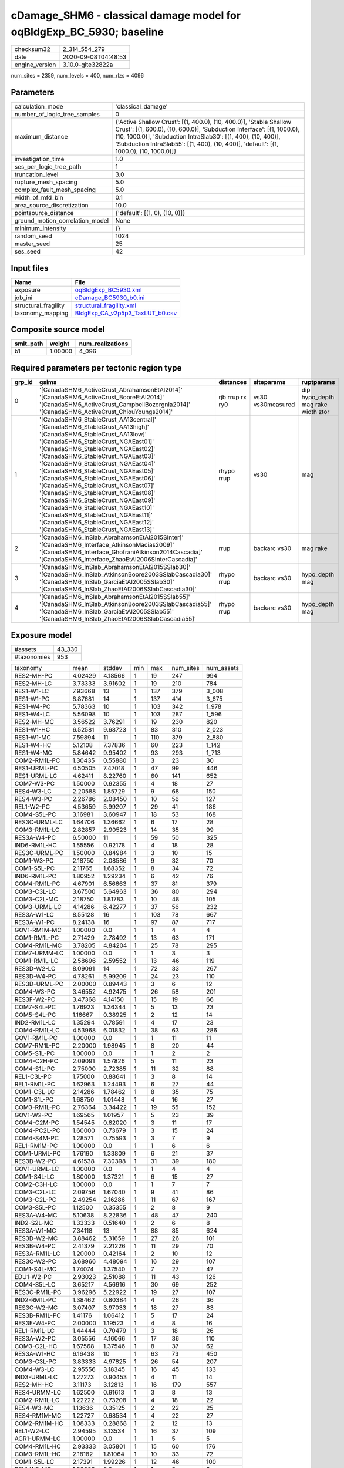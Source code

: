 cDamage_SHM6 - classical damage model for oqBldgExp_BC_5930; baseline
=====================================================================

============== ===================
checksum32     2_314_554_279      
date           2020-09-08T04:48:53
engine_version 3.10.0-gite32822a  
============== ===================

num_sites = 2359, num_levels = 400, num_rlzs = 4096

Parameters
----------
=============================== =====================================================================================================================================================================================================================================================================================================
calculation_mode                'classical_damage'                                                                                                                                                                                                                                                                                   
number_of_logic_tree_samples    0                                                                                                                                                                                                                                                                                                    
maximum_distance                {'Active Shallow Crust': [(1, 400.0), (10, 400.0)], 'Stable Shallow Crust': [(1, 600.0), (10, 600.0)], 'Subduction Interface': [(1, 1000.0), (10, 1000.0)], 'Subduction IntraSlab30': [(1, 400), (10, 400)], 'Subduction IntraSlab55': [(1, 400), (10, 400)], 'default': [(1, 1000.0), (10, 1000.0)]}
investigation_time              1.0                                                                                                                                                                                                                                                                                                  
ses_per_logic_tree_path         1                                                                                                                                                                                                                                                                                                    
truncation_level                3.0                                                                                                                                                                                                                                                                                                  
rupture_mesh_spacing            5.0                                                                                                                                                                                                                                                                                                  
complex_fault_mesh_spacing      5.0                                                                                                                                                                                                                                                                                                  
width_of_mfd_bin                0.1                                                                                                                                                                                                                                                                                                  
area_source_discretization      10.0                                                                                                                                                                                                                                                                                                 
pointsource_distance            {'default': [(1, 0), (10, 0)]}                                                                                                                                                                                                                                                                       
ground_motion_correlation_model None                                                                                                                                                                                                                                                                                                 
minimum_intensity               {}                                                                                                                                                                                                                                                                                                   
random_seed                     1024                                                                                                                                                                                                                                                                                                 
master_seed                     25                                                                                                                                                                                                                                                                                                   
ses_seed                        42                                                                                                                                                                                                                                                                                                   
=============================== =====================================================================================================================================================================================================================================================================================================

Input files
-----------
==================== ====================================================================
Name                 File                                                                
==================== ====================================================================
exposure             `oqBldgExp_BC5930.xml <oqBldgExp_BC5930.xml>`_                      
job_ini              `cDamage_BC5930_b0.ini <cDamage_BC5930_b0.ini>`_                    
structural_fragility `structural_fragility.xml <structural_fragility.xml>`_              
taxonomy_mapping     `BldgExp_CA_v2p5p3_TaxLUT_b0.csv <BldgExp_CA_v2p5p3_TaxLUT_b0.csv>`_
==================== ====================================================================

Composite source model
----------------------
========= ======= ================
smlt_path weight  num_realizations
========= ======= ================
b1        1.00000 4_096           
========= ======= ================

Required parameters per tectonic region type
--------------------------------------------
====== ============================================================================================================================================================================================================================================================================================================================================================================================================================================================================================================================================================================================================== =============== ================= ==================================
grp_id gsims                                                                                                                                                                                                                                                                                                                                                                                                                                                                                                                                                                                                          distances       siteparams        ruptparams                        
====== ============================================================================================================================================================================================================================================================================================================================================================================================================================================================================================================================================================================================================== =============== ================= ==================================
0      '[CanadaSHM6_ActiveCrust_AbrahamsonEtAl2014]' '[CanadaSHM6_ActiveCrust_BooreEtAl2014]' '[CanadaSHM6_ActiveCrust_CampbellBozorgnia2014]' '[CanadaSHM6_ActiveCrust_ChiouYoungs2014]'                                                                                                                                                                                                                                                                                                                                                                                                                             rjb rrup rx ry0 vs30 vs30measured dip hypo_depth mag rake width ztor
1      '[CanadaSHM6_StableCrust_AA13central]' '[CanadaSHM6_StableCrust_AA13high]' '[CanadaSHM6_StableCrust_AA13low]' '[CanadaSHM6_StableCrust_NGAEast01]' '[CanadaSHM6_StableCrust_NGAEast02]' '[CanadaSHM6_StableCrust_NGAEast03]' '[CanadaSHM6_StableCrust_NGAEast04]' '[CanadaSHM6_StableCrust_NGAEast05]' '[CanadaSHM6_StableCrust_NGAEast06]' '[CanadaSHM6_StableCrust_NGAEast07]' '[CanadaSHM6_StableCrust_NGAEast08]' '[CanadaSHM6_StableCrust_NGAEast09]' '[CanadaSHM6_StableCrust_NGAEast10]' '[CanadaSHM6_StableCrust_NGAEast11]' '[CanadaSHM6_StableCrust_NGAEast12]' '[CanadaSHM6_StableCrust_NGAEast13]' rhypo rrup      vs30              mag                               
2      '[CanadaSHM6_InSlab_AbrahamsonEtAl2015SInter]' '[CanadaSHM6_Interface_AtkinsonMacias2009]' '[CanadaSHM6_Interface_GhofraniAtkinson2014Cascadia]' '[CanadaSHM6_Interface_ZhaoEtAl2006SInterCascadia]'                                                                                                                                                                                                                                                                                                                                                                                                           rrup            backarc vs30      mag rake                          
3      '[CanadaSHM6_InSlab_AbrahamsonEtAl2015SSlab30]' '[CanadaSHM6_InSlab_AtkinsonBoore2003SSlabCascadia30]' '[CanadaSHM6_InSlab_GarciaEtAl2005SSlab30]' '[CanadaSHM6_InSlab_ZhaoEtAl2006SSlabCascadia30]'                                                                                                                                                                                                                                                                                                                                                                                                           rhypo rrup      backarc vs30      hypo_depth mag                    
4      '[CanadaSHM6_InSlab_AbrahamsonEtAl2015SSlab55]' '[CanadaSHM6_InSlab_AtkinsonBoore2003SSlabCascadia55]' '[CanadaSHM6_InSlab_GarciaEtAl2005SSlab55]' '[CanadaSHM6_InSlab_ZhaoEtAl2006SSlabCascadia55]'                                                                                                                                                                                                                                                                                                                                                                                                           rhypo rrup      backarc vs30      hypo_depth mag                    
====== ============================================================================================================================================================================================================================================================================================================================================================================================================================================================================================================================================================================================================== =============== ================= ==================================

Exposure model
--------------
=========== ======
#assets     43_330
#taxonomies 953   
=========== ======

============= ======= ======= === ===== ========= ==========
taxonomy      mean    stddev  min max   num_sites num_assets
RES2-MH-PC    4.02429 4.18566 1   19    247       994       
RES2-MH-LC    3.73333 3.91602 1   19    210       784       
RES1-W1-LC    7.93668 13      1   137   379       3_008     
RES1-W1-PC    8.87681 14      1   137   414       3_675     
RES1-W4-PC    5.78363 10      1   103   342       1_978     
RES1-W4-LC    5.56098 10      1   103   287       1_596     
RES2-MH-MC    3.56522 3.76291 1   19    230       820       
RES1-W1-HC    6.52581 9.68723 1   83    310       2_023     
RES1-W1-MC    7.59894 11      1   110   379       2_880     
RES1-W4-HC    5.12108 7.37836 1   60    223       1_142     
RES1-W4-MC    5.84642 9.95402 1   93    293       1_713     
COM2-RM1L-PC  1.30435 0.55880 1   3     23        30        
RES1-URML-PC  4.50505 7.47018 1   47    99        446       
RES1-URML-LC  4.62411 8.22760 1   60    141       652       
COM7-W3-PC    1.50000 0.92355 1   4     18        27        
RES4-W3-LC    2.20588 1.85729 1   9     68        150       
RES4-W3-PC    2.26786 2.08450 1   10    56        127       
REL1-W2-PC    4.53659 5.99207 1   29    41        186       
COM4-S5L-PC   3.16981 3.60947 1   18    53        168       
RES3C-URML-LC 1.64706 1.36662 1   6     17        28        
COM3-RM1L-LC  2.82857 2.90523 1   14    35        99        
RES3A-W4-PC   6.50000 11      1   59    50        325       
IND6-RM1L-HC  1.55556 0.92178 1   4     18        28        
RES3C-URML-PC 1.50000 0.84984 1   3     10        15        
COM1-W3-PC    2.18750 2.08586 1   9     32        70        
COM1-S5L-PC   2.11765 1.68352 1   8     34        72        
IND6-RM1L-PC  1.80952 1.29234 1   6     42        76        
COM4-RM1L-PC  4.67901 6.56663 1   37    81        379       
COM3-C3L-LC   3.67500 5.64963 1   36    80        294       
COM3-C2L-MC   2.18750 1.81783 1   10    48        105       
COM3-URML-LC  4.14286 6.42277 1   37    56        232       
RES3A-W1-LC   8.55128 16      1   103   78        667       
RES3A-W1-PC   8.24138 16      1   97    87        717       
GOV1-RM1M-MC  1.00000 0.0     1   1     4         4         
COM1-RM1L-PC  2.71429 2.78492 1   13    63        171       
COM4-RM1L-MC  3.78205 4.84204 1   25    78        295       
COM7-URMM-LC  1.00000 0.0     1   1     3         3         
COM1-RM1L-LC  2.58696 2.59552 1   13    46        119       
RES3D-W2-LC   8.09091 14      1   72    33        267       
RES3D-W4-PC   4.78261 5.99209 1   24    23        110       
RES3D-URML-PC 2.00000 0.89443 1   3     6         12        
COM4-W3-PC    3.46552 4.92475 1   26    58        201       
RES3F-W2-PC   3.47368 4.14150 1   15    19        66        
COM7-S4L-PC   1.76923 1.36344 1   5     13        23        
COM5-S4L-PC   1.16667 0.38925 1   2     12        14        
IND2-RM1L-LC  1.35294 0.78591 1   4     17        23        
COM4-RM1L-LC  4.53968 6.01832 1   38    63        286       
GOV1-RM1L-PC  1.00000 0.0     1   1     11        11        
COM7-RM1L-PC  2.20000 1.98945 1   8     20        44        
COM5-S1L-PC   1.00000 0.0     1   1     2         2         
COM4-C2H-PC   2.09091 1.57826 1   5     11        23        
COM4-S1L-PC   2.75000 2.72385 1   11    32        88        
REL1-C3L-PC   1.75000 0.88641 1   3     8         14        
REL1-RM1L-PC  1.62963 1.24493 1   6     27        44        
COM1-C3L-LC   2.14286 1.78462 1   8     35        75        
COM1-S1L-PC   1.68750 1.01448 1   4     16        27        
COM3-RM1L-PC  2.76364 3.34422 1   19    55        152       
GOV1-W2-PC    1.69565 1.01957 1   5     23        39        
COM4-C2M-PC   1.54545 0.82020 1   3     11        17        
COM4-PC2L-PC  1.60000 0.73679 1   3     15        24        
COM4-S4M-PC   1.28571 0.75593 1   3     7         9         
REL1-RM1M-PC  1.00000 0.0     1   1     6         6         
COM1-URML-PC  1.76190 1.33809 1   6     21        37        
RES3D-W2-PC   4.61538 7.30398 1   31    39        180       
GOV1-URML-LC  1.00000 0.0     1   1     4         4         
COM1-S4L-LC   1.80000 1.37321 1   6     15        27        
COM2-C3H-LC   1.00000 0.0     1   1     7         7         
COM3-C2L-LC   2.09756 1.67040 1   9     41        86        
COM3-C2L-PC   2.49254 2.16286 1   11    67        167       
COM3-S5L-PC   1.12500 0.35355 1   2     8         9         
RES3A-W4-MC   5.10638 8.22836 1   48    47        240       
IND2-S2L-MC   1.33333 0.51640 1   2     6         8         
RES3A-W1-MC   7.34118 13      1   88    85        624       
RES3D-W2-MC   3.88462 5.31659 1   27    26        101       
RES3B-W4-PC   2.41379 2.21226 1   11    29        70        
RES3A-RM1L-LC 1.20000 0.42164 1   2     10        12        
RES3C-W2-PC   3.68966 4.48094 1   16    29        107       
COM1-S4L-MC   1.74074 1.37540 1   7     27        47        
EDU1-W2-PC    2.93023 2.51088 1   11    43        126       
COM4-S5L-LC   3.65217 4.56916 1   30    69        252       
RES3C-RM1L-PC 3.96296 5.22922 1   19    27        107       
IND2-RM1L-PC  1.38462 0.80384 1   4     26        36        
RES3C-W2-MC   3.07407 3.97033 1   18    27        83        
RES3B-RM1L-PC 1.41176 1.06412 1   5     17        24        
RES3E-W4-PC   2.00000 1.19523 1   4     8         16        
REL1-RM1L-LC  1.44444 0.70479 1   3     18        26        
RES3A-W2-PC   3.05556 4.16066 1   17    36        110       
COM3-C2L-HC   1.67568 1.37546 1   8     37        62        
RES3A-W1-HC   6.16438 10      1   63    73        450       
COM3-C3L-PC   3.83333 4.97825 1   26    54        207       
COM4-W3-LC    2.95556 3.18345 1   16    45        133       
IND3-URML-LC  1.27273 0.90453 1   4     11        14        
RES2-MH-HC    3.11173 3.12813 1   16    179       557       
RES4-URMM-LC  1.62500 0.91613 1   3     8         13        
COM2-RM1L-LC  1.22222 0.73208 1   4     18        22        
RES4-W3-MC    1.13636 0.35125 1   2     22        25        
RES4-RM1M-MC  1.22727 0.68534 1   4     22        27        
COM2-RM1M-HC  1.08333 0.28868 1   2     12        13        
REL1-W2-LC    2.94595 3.13534 1   16    37        109       
AGR1-URMM-LC  1.00000 0.0     1   1     5         5         
COM4-RM1L-HC  2.93333 3.05801 1   15    60        176       
COM3-RM1L-HC  2.18182 1.81064 1   10    33        72        
COM1-S5L-LC   2.17391 1.99226 1   12    46        100       
REL1-W2-MC    1.00000 0.0     1   1     3         3         
COM1-RM1L-HC  2.19444 1.84885 1   10    36        79        
COM2-RM1M-PC  1.80952 1.20909 1   5     21        38        
AGR1-C2L-PC   1.00000 NaN     1   1     1         1         
COM4-W3-HC    2.58333 2.79157 1   14    36        93        
COM2-RM1L-HC  1.16667 0.38925 1   2     12        14        
GOV1-C3L-LC   1.16667 0.38925 1   2     12        14        
COM7-W3-HC    1.42857 1.13389 1   4     7         10        
REL1-RM1L-HC  1.15385 0.37553 1   2     13        15        
COM1-URML-LC  2.43750 2.06253 1   9     32        78        
COM3-URML-PC  4.05128 4.78456 1   22    39        158       
RES3B-RM1L-MC 1.30000 0.94868 1   4     10        13        
RES3A-W4-HC   4.37143 6.36205 1   34    35        153       
COM2-RM1M-MC  1.30435 0.87567 1   5     23        30        
AGR1-W3-MC    1.31579 0.67104 1   3     19        25        
AGR1-W3-LC    1.82609 1.07247 1   4     23        42        
COM4-W3-MC    3.32558 4.00429 1   21    43        143       
RES3C-W4-MC   3.18182 3.37549 1   11    22        70        
RES3B-W2-LC   3.88235 3.83866 1   14    17        66        
RES3B-RM1L-HC 1.11111 0.33333 1   2     9         10        
COM7-C2H-MC   1.00000 0.0     1   1     4         4         
RES3A-RM1L-MC 1.00000 0.0     1   1     8         8         
COM3-RM1L-MC  2.60000 2.95727 1   16    45        117       
RES3A-URML-PC 2.10345 2.09327 1   9     29        61        
GOV1-RM1M-HC  1.00000 0.0     1   1     2         2         
RES3F-C1H-MC  1.00000 0.0     1   1     2         2         
COM1-W3-MC    2.19231 2.00038 1   9     26        57        
COM7-S1L-PC   1.00000 0.0     1   1     2         2         
RES3D-RM1L-PC 3.23529 3.80015 1   14    17        55        
COM7-C2L-LC   1.00000 0.0     1   1     4         4         
IND2-PC1-PC   1.46154 0.96742 1   4     13        19        
IND2-RM1L-MC  1.36364 0.67420 1   3     11        15        
IND2-S1L-MC   1.25000 0.50000 1   2     4         5         
COM2-RM1L-MC  1.68750 1.07819 1   5     16        27        
COM1-C2L-MC   2.20000 1.37321 1   5     15        33        
IND1-W3-MC    1.33333 0.63702 1   3     24        32        
IND1-S2L-LC   1.00000 0.0     1   1     8         8         
COM2-S3-MC    1.44444 0.72648 1   3     9         13        
IND1-C2L-PC   1.51852 0.70002 1   3     27        41        
IND1-S2L-MC   1.25000 0.45227 1   2     12        15        
IND1-W3-PC    1.64103 0.98641 1   5     39        64        
AGR1-W3-PC    1.63636 0.90214 1   4     22        36        
AGR1-W3-HC    1.27273 0.64667 1   3     11        14        
IND2-RM1L-HC  1.18182 0.40452 1   2     11        13        
IND2-S1L-HC   1.20000 0.44721 1   2     5         6         
RES3A-URML-LC 2.67742 2.76149 1   14    31        83        
RES3A-W2-HC   2.05000 1.43178 1   5     20        41        
RES3C-W4-LC   2.65000 3.23265 1   14    20        53        
EDU1-W2-LC    2.19048 1.79753 1   8     42        92        
RES3E-W2-LC   3.85000 4.18361 1   17    20        77        
RES3C-W2-LC   3.40000 4.44143 1   16    20        68        
COM7-C2L-PC   1.10000 0.31623 1   2     10        11        
RES3C-W1-LC   2.73333 2.84019 1   12    15        41        
RES3C-W1-PC   2.47826 2.27375 1   8     23        57        
COM1-C2L-HC   1.37500 0.61914 1   3     16        22        
RES3E-S4L-LC  1.00000 0.0     1   1     2         2         
COM4-S4L-LC   2.81818 2.70161 1   10    22        62        
COM2-C3M-PC   1.70000 1.05935 1   4     10        17        
IND1-RM1L-MC  1.76471 0.97014 1   4     17        30        
RES3D-W4-HC   2.93750 3.06526 1   13    16        47        
RES3D-W4-MC   3.90000 4.67806 1   20    20        78        
IND1-C3L-PC   1.41667 0.79296 1   3     12        17        
COM2-PC2L-HC  1.20000 0.42164 1   2     10        12        
COM2-PC2L-PC  1.76471 1.52190 1   6     17        30        
RES3D-W4-LC   3.60000 4.63851 1   20    20        72        
RES3C-W1-HC   2.00000 1.54919 1   6     11        22        
COM3-C1L-LC   1.00000 0.0     1   1     5         5         
GOV1-C3L-PC   1.42857 0.78680 1   3     7         10        
COM4-C1M-PC   1.25000 0.46291 1   2     8         10        
COM3-S4L-HC   1.00000 0.0     1   1     2         2         
COM1-S4L-HC   1.42857 0.93761 1   4     14        20        
GOV1-RM1L-HC  1.25000 0.50000 1   2     4         5         
COM4-RM1M-HC  1.00000 0.0     1   1     7         7         
COM4-S3-MC    2.00000 1.41421 1   5     15        30        
COM4-PC1-PC   2.73913 2.64948 1   10    23        63        
COM4-S3-HC    1.28571 0.46881 1   2     14        18        
RES3D-S4M-LC  1.00000 NaN     1   1     1         1         
RES3F-W2-HC   1.91667 1.16450 1   4     12        23        
COM7-PC2M-HC  1.00000 0.0     1   1     3         3         
EDU2-W3-PC    1.00000 0.0     1   1     5         5         
RES3C-RM1L-HC 3.12500 3.15964 1   11    16        50        
RES3F-C2M-PC  1.00000 0.0     1   1     3         3         
COM3-W3-PC    4.30769 4.83131 1   17    26        112       
COM2-C2M-PC   1.00000 0.0     1   1     2         2         
COM1-S3-MC    1.12500 0.35355 1   2     8         9         
RES3E-W4-HC   1.60000 0.89443 1   3     5         8         
RES3B-W4-LC   2.26667 2.15362 1   9     15        34        
COM1-PC2L-PC  1.11111 0.33333 1   2     9         10        
RES3B-W2-PC   3.46154 4.22593 1   16    26        90        
IND2-URML-PC  1.20000 0.42164 1   2     10        12        
COM1-RM1L-MC  2.81818 2.51759 1   14    44        124       
COM1-S3-HC    1.25000 0.50000 1   2     4         5         
RES4-RM1L-LC  1.38462 0.86972 1   4     13        18        
RES3C-RM1L-MC 3.57895 3.71657 1   13    19        68        
RES3C-W1-MC   2.63158 2.49912 1   10    19        50        
RES3C-W2-HC   1.75000 1.12546 1   4     16        28        
RES3C-W4-PC   3.20000 3.62157 1   13    20        64        
RES3E-W2-HC   2.35294 2.31682 1   10    17        40        
IND1-RM1L-LC  1.57895 0.96124 1   4     19        30        
REL1-URML-LC  1.00000 0.0     1   1     5         5         
COM5-C1L-PC   1.00000 0.0     1   1     4         4         
COM5-C2L-PC   1.50000 0.70711 1   2     2         3         
IND6-C2L-HC   1.50000 0.67420 1   3     12        18        
IND2-PC1-MC   1.60000 0.84327 1   3     10        16        
RES3B-W1-LC   5.94737 6.83515 1   26    19        113       
RES3B-W2-MC   3.59091 3.86263 1   15    22        79        
COM1-C2L-PC   2.03846 1.68477 1   8     26        53        
IND6-C3M-LC   1.10000 0.31623 1   2     10        11        
COM4-S4L-MC   2.86957 2.51006 1   11    23        66        
COM5-RM1L-HC  1.00000 0.0     1   1     4         4         
RES3A-W2-MC   2.27778 2.05094 1   9     36        82        
IND6-RM1L-LC  1.41667 0.76997 1   4     36        51        
COM2-RM1M-LC  1.36842 0.68399 1   3     19        26        
IND2-S1L-PC   1.18182 0.40452 1   2     11        13        
RES3B-URML-LC 5.13043 5.87989 1   22    23        118       
COM1-RM1M-MC  1.22222 0.44096 1   2     9         11        
RES3C-C3M-PC  1.00000 0.0     1   1     2         2         
COM4-C1L-MC   2.65385 1.78756 1   8     26        69        
EDU1-C1L-MC   1.33333 0.57735 1   2     3         4         
RES3B-URML-PC 4.55556 5.07847 1   18    18        82        
RES3C-RM1L-LC 4.11765 5.25455 1   21    17        70        
IND2-PC2L-MC  1.25000 0.70711 1   3     8         10        
COM2-S1L-MC   2.37500 2.56757 1   12    24        57        
IND2-C3L-LC   1.00000 0.0     1   1     4         4         
IND6-C3L-LC   3.11111 3.14194 1   15    27        84        
COM1-PC2M-PC  1.00000 0.0     1   1     3         3         
IND1-S4L-LC   1.00000 0.0     1   1     5         5         
COM5-S3-PC    1.00000 NaN     1   1     1         1         
IND6-W3-LC    1.42857 0.85163 1   4     14        20        
COM5-W3-PC    1.00000 0.0     1   1     5         5         
COM1-W3-LC    1.84211 1.34425 1   6     19        35        
COM2-PC1-HC   1.54545 0.73855 1   3     22        34        
IND6-S1L-MC   1.09091 0.30151 1   2     11        12        
COM4-S5M-LC   1.13333 0.35187 1   2     15        17        
IND1-RM1L-HC  1.77778 1.69967 1   8     18        32        
COM4-C1L-PC   3.69565 3.72259 1   14    23        85        
COM4-RM1M-MC  1.57143 0.78680 1   3     7         11        
COM4-S2L-MC   2.04167 1.60106 1   7     24        49        
REL1-RM1M-MC  1.00000 0.0     1   1     5         5         
COM4-URML-PC  2.89474 2.18314 1   8     19        55        
IND1-URML-PC  1.55556 0.72648 1   3     9         14        
IND2-PC2L-PC  1.33333 0.70711 1   3     9         12        
COM4-RM2L-MC  1.16667 0.40825 1   2     6         7         
IND1-RM1L-PC  2.21429 1.31140 1   5     14        31        
COM4-S1L-MC   2.52000 2.31157 1   8     25        63        
COM1-PC1-HC   1.15385 0.55470 1   3     13        15        
COM4-S4L-PC   3.75000 4.15200 1   15    24        90        
IND1-C2L-MC   1.60000 0.88258 1   4     20        32        
COM1-S4L-PC   2.54545 2.15423 1   10    22        56        
COM4-C3L-PC   1.94118 0.89935 1   4     17        33        
COM4-RM1M-LC  1.00000 0.0     1   1     7         7         
COM3-RM1M-MC  1.00000 0.0     1   1     8         8         
IND3-C2L-LC   1.25000 0.50000 1   2     4         5         
RES3C-C2L-PC  1.00000 0.0     1   1     4         4         
COM1-C1L-MC   1.11111 0.33333 1   2     9         10        
COM4-S2L-PC   2.82759 2.66014 1   12    29        82        
IND3-URML-PC  1.00000 0.0     1   1     9         9         
RES3D-W2-HC   3.47368 4.47671 1   21    19        66        
COM4-C2L-MC   2.25000 2.59179 1   12    24        54        
COM4-URML-LC  2.68750 2.72903 1   13    32        86        
RES4-W3-HC    1.45455 0.68755 1   3     11        16        
RES3A-W2-LC   2.38462 2.28170 1   10    26        62        
IND2-PC1-HC   1.00000 0.0     1   1     11        11        
COM1-RM1M-HC  1.00000 0.0     1   1     7         7         
COM1-RM1M-PC  1.25000 0.62158 1   3     12        15        
RES3D-RM1L-LC 1.92857 1.94004 1   8     14        27        
RES3A-RM1L-PC 1.50000 1.06904 1   4     8         12        
IND1-W3-HC    1.15000 0.48936 1   3     20        23        
COM7-URMM-PC  1.00000 0.0     1   1     3         3         
COM7-C2H-HC   1.00000 NaN     1   1     1         1         
COM4-S4M-MC   1.14286 0.37796 1   2     7         8         
COM1-S1L-LC   1.42857 0.53452 1   2     7         10        
IND2-PC2M-PC  1.00000 NaN     1   1     1         1         
COM3-C3M-LC   1.81818 1.16775 1   4     11        20        
COM4-C2L-LC   2.36842 2.06049 1   8     19        45        
COM2-S5L-PC   1.00000 0.0     1   1     4         4         
COM1-S1L-MC   1.33333 0.70711 1   3     9         12        
COM1-PC2M-LC  1.00000 NaN     1   1     1         1         
IND1-W3-LC    1.37500 0.75134 1   4     32        44        
RES4-RM1L-PC  1.23529 0.43724 1   2     17        21        
COM4-S1M-HC   1.60000 1.34164 1   4     5         8         
COM4-URMM-PC  2.14286 0.69007 1   3     7         15        
RES3F-W4-LC   1.00000 NaN     1   1     1         1         
RES3D-C1M-LC  1.00000 NaN     1   1     1         1         
RES3D-RM1L-HC 1.63636 0.92442 1   4     11        18        
RES3F-W2-LC   4.35000 6.35175 1   28    20        87        
RES3F-C2H-LC  1.50000 1.22474 1   4     6         9         
COM7-URML-LC  1.75000 1.13818 1   4     12        21        
COM5-C2L-LC   1.00000 0.0     1   1     2         2         
COM3-RM2L-PC  1.37500 1.06066 1   4     8         11        
COM3-W3-LC    3.18182 3.09587 1   13    22        70        
COM5-RM1L-PC  1.00000 0.0     1   1     7         7         
COM4-S2L-LC   2.45000 1.98614 1   7     20        49        
RES3F-W4-PC   1.00000 0.0     1   1     3         3         
REL1-RM1L-MC  1.52941 1.00733 1   5     17        26        
COM7-RM1L-LC  2.07692 1.11516 1   4     13        27        
COM7-RM1L-MC  2.11111 1.05409 1   4     9         19        
COM5-C2L-MC   1.00000 0.0     1   1     3         3         
RES3A-W4-LC   6.27027 10      1   54    37        232       
COM7-URML-PC  1.75000 0.88641 1   3     8         14        
COM5-S4L-MC   1.42857 0.78680 1   3     7         10        
COM4-C2H-LC   1.87500 1.12599 1   4     8         15        
COM4-PC2L-MC  1.28571 0.48795 1   2     7         9         
RES6-W3-LC    1.50000 1.00000 1   3     4         6         
COM1-C2M-PC   1.00000 0.0     1   1     3         3         
IND1-PC2L-PC  1.00000 NaN     1   1     1         1         
COM4-RM1M-PC  1.14286 0.53452 1   3     14        16        
IND6-W3-PC    1.90909 1.22103 1   5     11        21        
COM1-C3L-PC   2.16667 1.23945 1   5     24        52        
COM2-S1L-PC   2.80000 2.91277 1   11    20        56        
RES3C-W4-HC   2.37500 1.82117 1   7     16        38        
IND1-PC2L-LC  1.00000 0.0     1   1     2         2         
COM4-S1L-LC   1.93103 1.51023 1   7     29        56        
COM4-S4L-HC   1.88889 1.87519 1   9     18        34        
COM3-W3-HC    2.12500 2.06155 1   8     16        34        
COM2-S3-PC    1.85714 1.06904 1   4     7         13        
RES3E-W2-MC   2.83333 3.14830 1   14    18        51        
IND1-C2L-LC   1.48148 0.84900 1   4     27        40        
COM4-PC1-HC   2.07143 1.59153 1   7     14        29        
IND6-C2L-PC   2.30769 2.32324 1   9     13        30        
COM7-S1L-MC   1.00000 0.0     1   1     2         2         
COM7-C2L-HC   1.00000 0.0     1   1     3         3         
RES3B-RM1L-LC 1.38462 0.65044 1   3     13        18        
RES3B-W2-HC   2.57895 2.38783 1   9     19        49        
RES4-RM1L-HC  1.09091 0.30151 1   2     11        12        
IND2-S1L-LC   1.00000 0.0     1   1     5         5         
IND4-RM1L-LC  1.00000 0.0     1   1     6         6         
RES3A-RM1L-HC 1.00000 0.0     1   1     5         5         
IND6-RM1L-MC  1.81481 1.35978 1   7     27        49        
COM7-S1L-LC   1.00000 NaN     1   1     1         1         
COM4-S2L-HC   1.68000 1.51987 1   7     25        42        
COM2-C2L-LC   1.33333 0.59409 1   3     18        24        
RES4-RM1L-MC  1.31579 0.82007 1   4     19        25        
RES4-RM1M-PC  1.70588 1.31171 1   5     17        29        
RES3C-S5L-LC  1.00000 0.0     1   1     6         6         
RES4-C3L-LC   1.30769 0.48038 1   2     13        17        
COM1-PC1-PC   2.00000 1.08465 1   5     18        36        
RES3D-RM1L-MC 2.58333 2.19331 1   8     12        31        
COM1-S2L-LC   1.50000 0.70711 1   2     2         3         
RES3C-C2L-MC  1.42857 1.13389 1   4     7         10        
COM4-S2H-LC   1.00000 0.0     1   1     3         3         
RES3E-W2-PC   3.68421 5.06681 1   19    19        70        
IND2-RM2L-PC  1.00000 0.0     1   1     2         2         
RES3F-C2H-PC  1.80000 1.09545 1   3     5         9         
COM4-PC1-LC   2.25000 1.88833 1   9     20        45        
IND2-C2L-LC   1.50000 1.00000 1   3     4         6         
RES3E-S4M-HC  1.00000 NaN     1   1     1         1         
GOV1-W2-LC    1.55556 0.70479 1   3     18        28        
COM3-RM1M-LC  1.20000 0.44721 1   2     5         6         
GOV2-W2-PC    1.12500 0.35355 1   2     8         9         
COM4-S1M-PC   1.45455 0.82020 1   3     11        16        
RES3D-C2M-HC  1.00000 0.0     1   1     2         2         
COM4-S1M-MC   1.50000 0.83666 1   3     6         9         
GOV1-RM1L-LC  1.23077 0.43853 1   2     13        16        
GOV1-C2H-HC   1.00000 NaN     1   1     1         1         
COM7-S4L-HC   1.20000 0.44721 1   2     5         6         
RES6-W4-HC    1.00000 0.0     1   1     2         2         
RES4-C2H-PC   1.20000 0.44721 1   2     5         6         
COM4-URMM-LC  1.57143 0.78680 1   3     7         11        
REL1-C2L-MC   1.00000 0.0     1   1     3         3         
COM3-RM2L-HC  1.20000 0.44721 1   2     5         6         
COM1-RM2L-HC  1.00000 0.0     1   1     4         4         
COM2-PC1-PC   2.94444 2.60028 1   8     18        53        
COM2-S3-HC    1.40000 0.69921 1   3     10        14        
GOV1-C2H-LC   1.00000 NaN     1   1     1         1         
COM5-S5L-LC   1.33333 0.57735 1   2     3         4         
RES4-URMM-PC  1.37500 0.74402 1   3     8         11        
COM3-S5L-LC   1.14286 0.37796 1   2     7         8         
COM3-W3-MC    2.96000 2.83549 1   13    25        74        
COM1-C3M-LC   1.72727 1.00905 1   4     11        19        
COM2-PC2L-MC  1.70000 1.63639 1   6     10        17        
GOV1-C2L-PC   1.00000 0.0     1   1     7         7         
COM4-C2L-HC   1.27778 0.57451 1   3     18        23        
COM4-S1L-HC   2.25000 1.77012 1   8     16        36        
COM4-S3-PC    2.14286 1.79682 1   7     21        45        
COM7-PC1-HC   1.00000 NaN     1   1     1         1         
COM5-C2L-HC   1.00000 NaN     1   1     1         1         
IND2-URML-LC  1.35714 0.74495 1   3     14        19        
COM1-C2L-LC   2.00000 1.71270 1   7     16        32        
COM1-PC1-MC   1.76923 1.64083 1   7     13        23        
COM1-S1L-HC   1.66667 0.81650 1   3     6         10        
COM1-W3-HC    1.86667 1.12546 1   5     15        28        
COM2-C2L-HC   1.38889 0.77754 1   4     18        25        
RES3D-C2L-LC  1.20000 0.44721 1   2     5         6         
RES3F-W2-MC   2.87500 2.96367 1   12    16        46        
RES3F-RM1M-PC 1.50000 0.70711 1   2     2         3         
RES3D-C2M-LC  1.60000 0.89443 1   3     5         8         
IND4-C2L-MC   1.10000 0.31623 1   2     10        11        
IND4-C2L-PC   1.09091 0.30151 1   2     11        12        
COM4-S5M-PC   1.50000 0.70711 1   3     10        15        
IND6-S4L-PC   1.00000 0.0     1   1     8         8         
COM4-C1L-LC   1.90476 1.54612 1   7     21        40        
COM2-S2L-PC   2.23529 1.78639 1   6     17        38        
EDU1-MH-LC    1.00000 0.0     1   1     4         4         
RES4-C1M-PC   1.00000 0.0     1   1     2         2         
COM4-C2L-PC   2.41667 2.43018 1   12    24        58        
COM2-S2L-LC   1.72222 1.17851 1   5     18        31        
IND6-C2M-LC   1.00000 0.0     1   1     5         5         
IND6-C3L-PC   2.43750 2.65754 1   11    16        39        
COM2-PC1-MC   2.26316 1.82093 1   8     19        43        
COM4-C1L-HC   1.95652 1.49174 1   6     23        45        
IND3-S1L-PC   1.00000 NaN     1   1     1         1         
COM3-S4L-PC   1.36364 0.67420 1   3     11        15        
IND2-W3-HC    1.00000 0.0     1   1     3         3         
COM2-W3-LC    2.00000 1.04447 1   4     12        24        
IND2-S2L-PC   1.09091 0.30151 1   2     11        12        
COM7-S4L-MC   1.60000 1.07497 1   4     10        16        
RES3C-C1L-PC  1.75000 0.95743 1   3     4         7         
GOV1-S2L-LC   1.00000 0.0     1   1     2         2         
RES3C-MH-LC   1.00000 NaN     1   1     1         1         
COM3-S1L-LC   2.00000 1.00000 1   3     3         6         
COM7-S2L-MC   1.50000 0.70711 1   2     2         3         
COM4-PC2M-MC  1.12500 0.35355 1   2     8         9         
IND2-S2L-LC   1.22222 0.44096 1   2     9         11        
COM7-S2L-LC   1.57143 0.78680 1   3     7         11        
COM2-S4L-LC   1.33333 0.57735 1   2     3         4         
IND6-C2L-LC   1.76471 0.97014 1   4     17        30        
COM4-C3M-PC   1.00000 0.0     1   1     7         7         
IND1-C3L-LC   1.66667 1.28338 1   5     18        30        
IND6-C2L-MC   2.15385 1.62512 1   6     13        28        
RES3E-C1M-MC  1.00000 0.0     1   1     2         2         
AGR1-URMM-PC  1.00000 0.0     1   1     3         3         
COM3-C3M-PC   1.33333 0.70711 1   3     9         12        
IND6-URML-LC  1.40000 0.54772 1   2     5         7         
EDU1-C2L-PC   1.20000 0.44721 1   2     5         6         
RES3C-C1M-HC  1.00000 NaN     1   1     1         1         
RES3C-C2L-HC  1.00000 0.0     1   1     6         6         
RES3C-S5L-PC  1.00000 0.0     1   1     4         4         
RES3D-URML-LC 1.40000 0.96609 1   4     10        14        
IND6-W3-MC    1.66667 1.11270 1   5     15        25        
RES3C-S4L-PC  1.00000 0.0     1   1     4         4         
COM2-S1L-LC   1.86957 1.63219 1   7     23        43        
COM4-MH-HC    1.00000 0.0     1   1     4         4         
RES3B-C2L-PC  1.00000 0.0     1   1     2         2         
COM2-W3-HC    1.45455 0.68755 1   3     11        16        
EDU1-C2L-HC   1.00000 NaN     1   1     1         1         
EDU1-PC1-HC   1.00000 0.0     1   1     4         4         
IND2-C2L-HC   1.00000 0.0     1   1     4         4         
COM7-S1L-HC   1.00000 NaN     1   1     1         1         
COM7-S3-PC    1.00000 0.0     1   1     2         2         
COM7-S4L-LC   1.20000 0.42164 1   2     10        12        
EDU1-RM1L-PC  1.00000 0.0     1   1     5         5         
COM4-C2H-HC   1.00000 0.0     1   1     5         5         
REL1-C3L-LC   1.30000 0.48305 1   2     10        13        
COM3-S2L-PC   1.00000 NaN     1   1     1         1         
RES3C-RM1M-PC 1.00000 0.0     1   1     3         3         
RES3D-URMM-PC 1.25000 0.50000 1   2     4         5         
COM7-PC2L-MC  1.50000 0.70711 1   2     2         3         
COM7-S5L-LC   1.25000 0.57735 1   3     16        20        
RES3D-C1L-PC  1.00000 0.0     1   1     3         3         
RES3D-C3M-PC  1.00000 0.0     1   1     2         2         
RES3D-C2L-MC  1.00000 0.0     1   1     2         2         
RES4-C2H-LC   1.00000 0.0     1   1     3         3         
RES3F-C2H-HC  1.00000 0.0     1   1     3         3         
COM7-W3-MC    1.30000 0.48305 1   2     10        13        
COM3-RM2L-LC  1.00000 0.0     1   1     6         6         
RES3E-C2L-PC  1.00000 0.0     1   1     3         3         
COM1-PC2L-MC  1.28571 0.48795 1   2     7         9         
COM1-S2L-PC   1.36364 0.67420 1   3     11        15        
RES3D-RM1M-PC 1.00000 0.0     1   1     4         4         
IND6-RM1M-PC  1.00000 0.0     1   1     2         2         
EDU2-W3-MC    1.00000 0.0     1   1     3         3         
RES3F-C1M-LC  1.00000 0.0     1   1     3         3         
COM1-C1L-PC   1.12500 0.35355 1   2     8         9         
COM2-PC1-LC   1.78571 1.18831 1   5     14        25        
COM2-S1L-HC   1.78261 1.08530 1   5     23        41        
IND1-C2L-HC   1.50000 0.61835 1   3     18        27        
COM7-C1L-PC   1.00000 NaN     1   1     1         1         
REL1-C2L-HC   1.00000 0.0     1   1     2         2         
COM1-S4M-PC   1.20000 0.44721 1   2     5         6         
RES4-C2H-HC   1.50000 0.70711 1   2     2         3         
REL1-S1L-PC   1.00000 0.0     1   1     4         4         
EDU1-PC1-PC   1.50000 0.57735 1   2     4         6         
COM7-S2L-PC   1.00000 0.0     1   1     5         5         
GOV1-URML-PC  1.00000 0.0     1   1     2         2         
COM2-C2L-PC   2.41176 2.39945 1   10    17        41        
COM3-S3-PC    1.00000 0.0     1   1     3         3         
COM7-S5L-PC   1.33333 0.70711 1   3     9         12        
COM2-S5L-LC   1.33333 0.51640 1   2     6         8         
COM3-S3-MC    1.00000 NaN     1   1     1         1         
RES4-RM1M-LC  1.23529 0.75245 1   4     17        21        
COM2-C1L-PC   1.00000 0.0     1   1     5         5         
IND1-C3M-LC   1.33333 0.57735 1   2     3         4         
COM4-C2H-MC   1.33333 0.51640 1   2     6         8         
RES3F-C1M-MC  1.00000 NaN     1   1     1         1         
COM1-RM1M-LC  1.00000 0.0     1   1     4         4         
RES3E-C2M-LC  1.00000 0.0     1   1     4         4         
COM2-C3M-LC   1.44444 0.70479 1   3     18        26        
RES3E-RM1L-PC 1.00000 NaN     1   1     1         1         
IND2-PC2L-LC  1.00000 0.0     1   1     3         3         
RES4-URML-LC  1.10000 0.31623 1   2     10        11        
RES3C-C2L-LC  1.25000 0.50000 1   2     4         5         
RES3E-MH-LC   1.00000 0.0     1   1     2         2         
RES3C-C1L-HC  1.50000 0.70711 1   2     2         3         
EDU1-C1L-HC   1.00000 0.0     1   1     3         3         
EDU1-C1L-PC   1.20000 0.44721 1   2     5         6         
IND6-S1L-PC   1.00000 0.0     1   1     7         7         
GOV1-RM1L-MC  1.00000 0.0     1   1     8         8         
IND6-S1L-LC   1.00000 0.0     1   1     5         5         
COM2-W3-PC    1.76923 1.42325 1   6     13        23        
RES3C-RM1M-LC 1.00000 0.0     1   1     2         2         
RES3C-RM2L-PC 1.50000 0.70711 1   2     2         3         
IND6-C3M-PC   1.14286 0.37796 1   2     7         8         
EDU1-S5L-PC   1.33333 0.57735 1   2     3         4         
RES3C-S4L-HC  1.00000 NaN     1   1     1         1         
COM7-W3-LC    1.33333 0.89974 1   4     15        20        
COM1-RM2L-MC  1.00000 0.0     1   1     2         2         
COM4-RM2L-LC  2.33333 1.15470 1   3     3         7         
RES3C-C1L-MC  1.00000 0.0     1   1     3         3         
COM7-RM1L-HC  1.41667 1.16450 1   5     12        17        
COM1-RM2L-PC  1.00000 0.0     1   1     7         7         
COM4-PC2L-LC  1.12500 0.35355 1   2     8         9         
COM5-RM1L-LC  1.00000 0.0     1   1     3         3         
EDU1-S4M-LC   1.00000 NaN     1   1     1         1         
IND6-RM1M-MC  1.00000 0.0     1   1     4         4         
IND1-URML-LC  1.93750 1.52616 1   7     16        31        
IND4-C2L-LC   1.40000 0.89443 1   3     5         7         
COM3-S4L-LC   1.57143 1.13389 1   4     7         11        
COM3-S4L-MC   1.25000 0.70711 1   3     8         10        
IND1-S1L-MC   1.25000 0.50000 1   2     4         5         
COM7-PC2M-MC  1.00000 0.0     1   1     5         5         
COM2-C2L-MC   1.61111 1.91400 1   9     18        29        
COM4-C3L-LC   2.10000 1.37267 1   5     20        42        
COM2-S2L-MC   2.05556 1.92422 1   8     18        37        
COM2-C2M-LC   1.00000 0.0     1   1     5         5         
COM2-PC2L-LC  1.41667 0.99620 1   4     12        17        
COM4-S2H-PC   1.00000 0.0     1   1     3         3         
IND2-C3M-PC   1.00000 NaN     1   1     1         1         
COM2-S3-LC    1.69231 1.43670 1   6     13        22        
COM2-URML-PC  1.00000 0.0     1   1     5         5         
COM7-PC2M-PC  1.20000 0.44721 1   2     5         6         
IND2-C2L-PC   1.00000 0.0     1   1     9         9         
COM5-C2M-PC   1.00000 NaN     1   1     1         1         
IND4-URML-LC  1.00000 0.0     1   1     4         4         
COM4-PC1-MC   2.22727 1.74388 1   8     22        49        
RES4-C2L-PC   1.00000 0.0     1   1     5         5         
COM7-PC2M-LC  1.00000 0.0     1   1     4         4         
COM1-C1M-PC   1.00000 0.0     1   1     2         2         
RES4-C2M-LC   1.50000 0.57735 1   2     4         6         
IND2-PC1-LC   1.20000 0.42164 1   2     10        12        
GOV1-C2L-MC   1.00000 0.0     1   1     7         7         
RES4-URML-PC  1.25000 0.50000 1   2     4         5         
COM4-C3M-LC   1.57143 1.51186 1   5     7         11        
COM1-S5M-PC   1.00000 0.0     1   1     2         2         
EDU1-MH-PC    1.00000 0.0     1   1     9         9         
IND4-C2L-HC   1.00000 0.0     1   1     7         7         
RES4-C2M-PC   1.66667 0.86603 1   3     9         15        
GOV2-W2-LC    1.00000 0.0     1   1     10        10        
RES4-C2M-MC   1.00000 0.0     1   1     8         8         
IND3-S4M-LC   1.00000 NaN     1   1     1         1         
IND3-C2L-MC   1.28571 0.48795 1   2     7         9         
COM4-S2M-HC   1.00000 0.0     1   1     6         6         
GOV1-C2M-LC   1.00000 0.0     1   1     2         2         
IND3-URMM-LC  1.20000 0.44721 1   2     5         6         
RES4-C1M-LC   1.00000 0.0     1   1     3         3         
RES4-C2M-HC   1.00000 0.0     1   1     3         3         
COM4-S2M-LC   1.00000 0.0     1   1     6         6         
IND2-S3-MC    1.00000 0.0     1   1     6         6         
RES4-RM1M-HC  1.27273 0.64667 1   3     11        14        
IND1-S4L-MC   1.00000 0.0     1   1     4         4         
COM7-C2L-MC   1.28571 0.48795 1   2     7         9         
RES3F-C2H-MC  1.25000 0.50000 1   2     4         5         
RES4-C2L-MC   1.00000 0.0     1   1     2         2         
GOV1-S1L-PC   1.00000 NaN     1   1     1         1         
RES3C-RM1M-HC 2.00000 NaN     2   2     1         2         
COM4-C2M-HC   1.33333 0.57735 1   2     3         4         
IND6-S1L-HC   1.14286 0.37796 1   2     7         8         
IND1-S4L-PC   1.10000 0.31623 1   2     10        11        
GOV1-S2L-HC   1.00000 NaN     1   1     1         1         
RES3C-S4L-MC  1.25000 0.50000 1   2     4         5         
COM7-C2H-PC   1.00000 NaN     1   1     1         1         
IND3-S1L-MC   1.00000 0.0     1   1     2         2         
RES4-C3L-PC   1.00000 0.0     1   1     12        12        
RES3F-MH-LC   1.00000 NaN     1   1     1         1         
COM3-S1L-PC   1.33333 0.81650 1   3     6         8         
IND1-S2L-HC   1.00000 0.0     1   1     4         4         
EDU1-W2-MC    1.00000 0.0     1   1     2         2         
IND1-S4L-HC   1.00000 0.0     1   1     3         3         
IND2-W3-MC    1.00000 0.0     1   1     5         5         
COM1-C1L-HC   1.00000 0.0     1   1     4         4         
COM2-W3-MC    2.22222 1.92209 1   6     9         20        
IND4-RM2L-MC  1.00000 NaN     1   1     1         1         
COM2-S2L-HC   1.72727 1.00905 1   4     11        19        
IND1-MH-LC    1.00000 0.0     1   1     3         3         
RES3C-C2M-MC  1.00000 NaN     1   1     1         1         
COM1-S2L-MC   1.40000 0.89443 1   3     5         7         
COM4-PC2M-PC  1.11111 0.33333 1   2     9         10        
COM4-S3-LC    1.35294 0.49259 1   2     17        23        
IND4-RM1L-MC  1.00000 0.0     1   1     2         2         
RES4-C2L-LC   1.00000 0.0     1   1     4         4         
IND6-URML-PC  1.00000 0.0     1   1     3         3         
RES3C-RM2L-MC 1.00000 0.0     1   1     2         2         
IND3-C2M-MC   1.00000 0.0     1   1     3         3         
RES3C-C2M-LC  1.00000 0.0     1   1     3         3         
COM1-C3M-PC   1.14286 0.37796 1   2     7         8         
RES3C-C3M-LC  1.25000 0.50000 1   2     4         5         
RES3C-S4L-LC  2.00000 0.0     2   2     2         4         
RES3B-C2L-MC  1.00000 NaN     1   1     1         1         
RES3F-C1L-PC  1.00000 NaN     1   1     1         1         
RES3D-MH-PC   1.00000 NaN     1   1     1         1         
RES3E-C1H-PC  1.00000 0.0     1   1     3         3         
COM4-PC2M-LC  1.25000 0.46291 1   2     8         10        
COM3-RM1M-PC  1.00000 0.0     1   1     8         8         
REL1-S5L-PC   1.00000 NaN     1   1     1         1         
IND1-S1L-PC   1.00000 NaN     1   1     1         1         
COM3-C1L-PC   1.33333 0.57735 1   2     3         4         
RES3E-S4M-LC  1.00000 NaN     1   1     1         1         
RES3D-S4L-PC  1.20000 0.44721 1   2     5         6         
COM4-PC2L-HC  1.16667 0.40825 1   2     6         7         
RES3D-C2L-PC  1.40000 0.54772 1   2     5         7         
RES3E-C1L-PC  1.00000 0.0     1   1     2         2         
IND2-W3-PC    1.00000 0.0     1   1     4         4         
EDU1-C3L-LC   1.42857 0.78680 1   3     7         10        
IND2-RM2L-HC  1.00000 0.0     1   1     3         3         
COM3-PC1-HC   1.33333 0.57735 1   2     3         4         
COM5-S5L-PC   1.00000 0.0     1   1     7         7         
REL1-URML-PC  1.00000 0.0     1   1     4         4         
IND3-RM1L-MC  1.00000 NaN     1   1     1         1         
RES3D-S1L-MC  1.00000 0.0     1   1     2         2         
COM5-S4L-LC   1.00000 0.0     1   1     5         5         
COM5-S5M-PC   1.00000 NaN     1   1     1         1         
COM1-PC1-LC   1.37500 0.51755 1   2     8         11        
RES3F-C2M-MC  1.50000 0.70711 1   2     2         3         
RES3C-C1L-LC  1.00000 0.0     1   1     3         3         
RES3E-C2M-PC  1.00000 0.0     1   1     4         4         
IND3-C2M-PC   1.00000 NaN     1   1     1         1         
RES3E-C2H-MC  1.00000 NaN     1   1     1         1         
COM2-C1L-LC   1.00000 0.0     1   1     3         3         
EDU1-S4M-PC   1.00000 0.0     1   1     2         2         
RES3C-C2M-PC  1.00000 0.0     1   1     2         2         
IND2-W3-LC    1.00000 0.0     1   1     3         3         
COM3-RM2L-MC  1.50000 0.57735 1   2     4         6         
COM4-RM2L-PC  1.71429 0.95119 1   3     7         12        
IND2-C2L-MC   1.00000 0.0     1   1     5         5         
COM4-S2M-MC   1.25000 0.50000 1   2     4         5         
GOV1-RM1M-PC  1.00000 0.0     1   1     4         4         
GOV2-C3L-LC   1.00000 0.0     1   1     2         2         
EDU1-RM1L-LC  1.00000 NaN     1   1     1         1         
RES3C-C1M-PC  1.00000 0.0     1   1     2         2         
IND6-C2M-PC   1.00000 0.0     1   1     5         5         
IND1-S2L-PC   1.07692 0.27735 1   2     13        14        
COM3-S1L-HC   1.00000 NaN     1   1     1         1         
COM2-C2M-MC   1.00000 0.0     1   1     3         3         
COM4-C1M-LC   1.00000 0.0     1   1     3         3         
GOV1-S5L-LC   1.00000 NaN     1   1     1         1         
COM3-S3-LC    1.00000 NaN     1   1     1         1         
COM4-C1M-MC   1.25000 0.50000 1   2     4         5         
COM1-S3-PC    1.20000 0.44721 1   2     5         6         
COM3-PC1-LC   1.00000 NaN     1   1     1         1         
COM3-PC1-MC   1.50000 0.70711 1   2     2         3         
IND3-C2L-PC   1.33333 0.81650 1   3     6         8         
EDU1-C3L-PC   1.33333 0.51640 1   2     6         8         
COM4-C2M-MC   1.20000 0.44721 1   2     5         6         
COM1-S4M-HC   1.00000 0.0     1   1     4         4         
COM7-S3-MC    1.00000 0.0     1   1     2         2         
RES3F-URMM-PC 1.33333 0.51640 1   2     6         8         
RES3F-MH-MC   1.00000 NaN     1   1     1         1         
COM3-MH-MC    1.00000 NaN     1   1     1         1         
EDU1-C2L-MC   1.00000 0.0     1   1     3         3         
COM5-RM1L-MC  1.16667 0.40825 1   2     6         7         
IND4-RM2L-PC  1.00000 0.0     1   1     2         2         
IND1-MH-MC    1.00000 0.0     1   1     2         2         
COM4-MH-MC    1.50000 0.57735 1   2     4         6         
RES3C-URMM-LC 1.00000 0.0     1   1     2         2         
COM4-S1M-LC   1.28571 0.75593 1   3     7         9         
COM3-PC2L-HC  1.00000 NaN     1   1     1         1         
RES3F-URMM-LC 2.80000 2.48998 1   7     5         14        
GOV1-C3M-LC   1.00000 NaN     1   1     1         1         
RES3B-S4L-PC  1.00000 NaN     1   1     1         1         
COM1-S2L-HC   1.00000 0.0     1   1     3         3         
EDU1-C2L-LC   1.00000 NaN     1   1     1         1         
IND1-C2M-PC   1.50000 0.70711 1   2     2         3         
COM5-W3-LC    1.00000 NaN     1   1     1         1         
COM5-S3-MC    1.00000 NaN     1   1     1         1         
REL1-RM2L-MC  1.00000 NaN     1   1     1         1         
EDU1-PC2L-MC  1.00000 0.0     1   1     2         2         
IND6-RM1M-LC  1.00000 0.0     1   1     4         4         
IND6-S4M-LC   1.16667 0.40825 1   2     6         7         
IND4-RM1M-PC  1.00000 NaN     1   1     1         1         
COM7-RM2L-MC  1.00000 0.0     1   1     3         3         
COM2-C1L-MC   1.00000 0.0     1   1     3         3         
IND2-C3L-PC   1.00000 0.0     1   1     2         2         
IND1-RM2L-MC  1.00000 0.0     1   1     2         2         
EDU1-C1L-LC   1.00000 0.0     1   1     2         2         
IND4-RM1L-HC  1.00000 0.0     1   1     3         3         
IND2-S3-PC    1.16667 0.40825 1   2     6         7         
RES6-W2-MC    1.00000 NaN     1   1     1         1         
REL1-S4L-PC   1.00000 NaN     1   1     1         1         
REL1-S5M-PC   1.00000 NaN     1   1     1         1         
GOV1-RM2L-PC  1.00000 NaN     1   1     1         1         
IND6-W3-HC    1.50000 0.97183 1   4     10        15        
EDU2-W3-HC    1.00000 NaN     1   1     1         1         
GOV1-C2L-HC   1.00000 0.0     1   1     3         3         
GOV2-PC2L-MC  1.00000 NaN     1   1     1         1         
COM2-C2H-MC   2.00000 NaN     2   2     1         2         
GOV1-S4L-MC   1.00000 NaN     1   1     1         1         
COM2-URML-LC  1.00000 0.0     1   1     7         7         
IND3-C2L-HC   1.00000 0.0     1   1     3         3         
COM1-PC2L-HC  1.25000 0.50000 1   2     4         5         
IND2-PC2L-HC  1.60000 0.89443 1   3     5         8         
IND2-S2L-HC   1.00000 0.0     1   1     4         4         
IND2-S2M-PC   1.50000 0.70711 1   2     2         3         
RES3F-C1H-PC  1.00000 0.0     1   1     2         2         
IND4-C2M-PC   1.00000 NaN     1   1     1         1         
RES3C-RM2L-LC 1.00000 0.0     1   1     2         2         
RES3B-S4L-MC  1.00000 0.0     1   1     2         2         
GOV2-RM1L-PC  1.00000 0.0     1   1     2         2         
RES3E-MH-PC   1.00000 0.0     1   1     3         3         
RES3E-C1L-MC  1.00000 NaN     1   1     1         1         
RES3D-C2L-HC  1.00000 0.0     1   1     2         2         
IND1-RM2L-PC  1.00000 0.0     1   1     2         2         
COM4-MH-PC    1.25000 0.50000 1   2     4         5         
IND1-S2M-HC   1.00000 0.0     1   1     2         2         
IND1-RM2L-HC  1.00000 NaN     1   1     1         1         
REL1-RM2M-PC  1.00000 NaN     1   1     1         1         
IND4-RM1L-PC  1.00000 0.0     1   1     4         4         
COM4-S4M-HC   1.50000 1.00000 1   3     4         6         
COM1-PC2M-MC  1.00000 0.0     1   1     2         2         
COM1-S4M-LC   1.00000 0.0     1   1     2         2         
RES4-C2H-MC   1.00000 0.0     1   1     2         2         
IND1-S5L-LC   1.00000 0.0     1   1     2         2         
REL1-RM1M-LC  1.00000 0.0     1   1     4         4         
COM3-S1M-PC   1.00000 0.0     1   1     4         4         
COM5-MH-LC    1.00000 NaN     1   1     1         1         
COM6-W3-LC    1.00000 0.0     1   1     2         2         
RES3B-W4-MC   1.00000 NaN     1   1     1         1         
IND2-URMM-PC  1.00000 NaN     1   1     1         1         
GOV1-S2L-MC   1.00000 NaN     1   1     1         1         
COM6-C1H-PC   1.00000 NaN     1   1     1         1         
RES4-C1M-MC   1.00000 0.0     1   1     2         2         
GOV1-C2L-LC   1.00000 0.0     1   1     3         3         
COM3-PC2L-PC  1.00000 0.0     1   1     2         2         
GOV1-C2M-PC   1.00000 NaN     1   1     1         1         
IND4-S2L-PC   1.00000 NaN     1   1     1         1         
GOV1-S4L-PC   1.00000 NaN     1   1     1         1         
COM2-S4L-PC   1.00000 NaN     1   1     1         1         
COM2-C3L-LC   1.00000 0.0     1   1     2         2         
GOV2-S4L-MC   1.00000 NaN     1   1     1         1         
IND6-RM1M-HC  1.00000 0.0     1   1     3         3         
COM1-PC2L-LC  1.20000 0.44721 1   2     5         6         
REL1-RM1M-HC  1.00000 NaN     1   1     1         1         
RES3C-C2M-HC  1.00000 NaN     1   1     1         1         
RES3E-W4-MC   1.25000 0.50000 1   2     4         5         
RES4-C1M-HC   1.00000 0.0     1   1     2         2         
EDU1-MH-MC    1.33333 0.57735 1   2     3         4         
RES3D-C2M-PC  2.50000 2.38048 1   6     4         10        
RES3E-S4H-LC  1.00000 NaN     1   1     1         1         
COM7-S4M-PC   1.00000 NaN     1   1     1         1         
RES3E-W4-LC   1.50000 0.70711 1   2     2         3         
RES3E-MH-MC   2.00000 NaN     2   2     1         2         
COM7-C1L-MC   1.00000 NaN     1   1     1         1         
COM5-S1L-LC   1.00000 NaN     1   1     1         1         
RES3F-C1H-LC  1.00000 NaN     1   1     1         1         
RES3D-C1L-MC  1.00000 NaN     1   1     1         1         
RES3E-URMM-LC 1.50000 0.57735 1   2     4         6         
RES3D-S1L-PC  1.50000 0.70711 1   2     2         3         
RES3E-C2H-PC  1.00000 0.0     1   1     2         2         
RES6-W4-LC    2.00000 1.41421 1   3     2         4         
RES3E-S4L-PC  1.00000 NaN     1   1     1         1         
RES6-RM1L-LC  1.00000 NaN     1   1     1         1         
COM7-C1L-LC   1.00000 NaN     1   1     1         1         
RES3D-URMM-LC 1.50000 1.00000 1   3     4         6         
COM4-RM2L-HC  1.00000 0.0     1   1     2         2         
RES3F-C2M-HC  1.00000 0.0     1   1     2         2         
COM5-W3-HC    1.00000 0.0     1   1     2         2         
COM7-C1L-HC   1.00000 NaN     1   1     1         1         
COM6-MH-MC    1.00000 0.0     1   1     2         2         
COM7-S1M-MC   1.00000 NaN     1   1     1         1         
RES3B-S2L-LC  1.00000 NaN     1   1     1         1         
RES3D-C1M-PC  1.33333 0.57735 1   2     3         4         
COM7-PC1-MC   1.00000 NaN     1   1     1         1         
RES3D-MH-MC   1.00000 0.0     1   1     3         3         
EDU1-S4L-HC   1.00000 0.0     1   1     2         2         
RES3D-RM1M-MC 1.00000 NaN     1   1     1         1         
RES3D-MH-HC   1.00000 0.0     1   1     3         3         
RES3E-URML-LC 1.00000 0.0     1   1     3         3         
COM4-C2M-LC   1.66667 0.57735 1   2     3         5         
IND2-S3-LC    1.00000 NaN     1   1     1         1         
COM2-MH-PC    1.00000 NaN     1   1     1         1         
IND3-S2L-MC   1.00000 NaN     1   1     1         1         
GOV1-C2M-MC   1.00000 NaN     1   1     1         1         
RES3D-S4M-MC  1.00000 NaN     1   1     1         1         
COM1-S1M-MC   1.00000 NaN     1   1     1         1         
RES3E-C2L-MC  2.00000 NaN     2   2     1         2         
RES3E-C2H-LC  1.00000 NaN     1   1     1         1         
COM4-C1M-HC   1.00000 0.0     1   1     2         2         
COM2-C2M-HC   1.00000 NaN     1   1     1         1         
COM3-RM1M-HC  1.40000 0.54772 1   2     5         7         
RES3F-RM1M-MC 1.00000 0.0     1   1     2         2         
COM1-S4M-MC   1.00000 0.0     1   1     2         2         
COM2-MH-LC    1.50000 0.70711 1   2     2         3         
RES3E-S4M-MC  1.00000 NaN     1   1     1         1         
IND6-S4M-HC   1.00000 0.0     1   1     5         5         
COM3-PC1-PC   1.00000 0.0     1   1     3         3         
COM2-S4L-HC   1.00000 NaN     1   1     1         1         
COM4-S2M-PC   1.16667 0.40825 1   2     6         7         
RES3B-C2L-LC  1.00000 0.0     1   1     2         2         
EDU2-RM1L-LC  1.00000 NaN     1   1     1         1         
IND1-RM2L-LC  1.00000 0.0     1   1     2         2         
COM3-C1L-HC   1.66667 0.57735 1   2     3         5         
COM1-S2M-PC   1.00000 NaN     1   1     1         1         
GOV1-PC2M-PC  1.00000 NaN     1   1     1         1         
EDU1-S4L-PC   1.00000 0.0     1   1     2         2         
EDU1-PC1-LC   1.50000 0.70711 1   2     2         3         
IND6-S4L-LC   1.00000 0.0     1   1     2         2         
COM7-RM2L-LC  1.00000 0.0     1   1     3         3         
COM1-S5M-LC   1.00000 0.0     1   1     2         2         
IND2-S4L-LC   1.00000 NaN     1   1     1         1         
IND2-S2M-MC   1.00000 NaN     1   1     1         1         
IND6-S4M-PC   1.25000 0.50000 1   2     4         5         
IND2-S4L-PC   1.00000 0.0     1   1     3         3         
COM3-S1L-MC   1.25000 0.50000 1   2     4         5         
IND1-C3M-PC   1.00000 0.0     1   1     2         2         
COM3-MH-LC    1.00000 NaN     1   1     1         1         
IND3-W3-HC    1.00000 NaN     1   1     1         1         
GOV1-S4M-HC   1.00000 NaN     1   1     1         1         
IND4-C3L-LC   1.00000 0.0     1   1     4         4         
COM7-PC2L-PC  1.00000 0.0     1   1     3         3         
COM4-PC2M-HC  2.50000 0.70711 2   3     2         5         
GOV1-PC2M-HC  1.00000 NaN     1   1     1         1         
COM1-RM2L-LC  1.00000 0.0     1   1     2         2         
EDU2-S4M-PC   1.00000 NaN     1   1     1         1         
COM2-PC2M-PC  1.00000 NaN     1   1     1         1         
RES3E-RM1L-HC 1.50000 0.70711 1   2     2         3         
COM1-C1M-LC   1.00000 NaN     1   1     1         1         
RES3D-C2M-MC  1.33333 0.57735 1   2     3         4         
RES3F-RM1L-PC 1.00000 NaN     1   1     1         1         
RES6-W4-PC    1.50000 0.70711 1   2     2         3         
RES6-W2-PC    1.00000 NaN     1   1     1         1         
COM6-S5L-LC   1.00000 NaN     1   1     1         1         
RES6-W4-MC    1.00000 NaN     1   1     1         1         
RES3E-C2M-MC  1.00000 NaN     1   1     1         1         
COM2-C3H-PC   1.00000 0.0     1   1     2         2         
RES3D-S4M-PC  1.00000 0.0     1   1     2         2         
IND1-PC2L-HC  1.00000 NaN     1   1     1         1         
IND2-S4M-HC   1.00000 NaN     1   1     1         1         
IND2-C1M-HC   1.00000 NaN     1   1     1         1         
IND1-S1L-LC   1.00000 0.0     1   1     2         2         
IND6-S4M-MC   1.00000 0.0     1   1     2         2         
EDU1-MH-HC    1.00000 0.0     1   1     3         3         
RES3D-RM1M-HC 1.00000 NaN     1   1     1         1         
EDU1-S5L-LC   2.00000 NaN     2   2     1         2         
IND1-S5M-LC   1.00000 NaN     1   1     1         1         
RES3D-S4L-MC  1.00000 0.0     1   1     2         2         
COM5-S4L-HC   1.25000 0.50000 1   2     4         5         
RES3E-S4L-HC  1.00000 NaN     1   1     1         1         
REL1-C2L-LC   1.00000 NaN     1   1     1         1         
COM5-C1L-MC   1.00000 0.0     1   1     2         2         
COM5-MH-MC    1.00000 NaN     1   1     1         1         
IND1-MH-PC    1.00000 NaN     1   1     1         1         
COM2-C1L-HC   1.00000 0.0     1   1     3         3         
COM1-C2M-HC   1.00000 NaN     1   1     1         1         
RES3E-MH-HC   1.00000 NaN     1   1     1         1         
RES3C-C3L-LC  1.00000 NaN     1   1     1         1         
COM7-PC1-PC   1.00000 0.0     1   1     2         2         
COM1-C2M-LC   1.00000 NaN     1   1     1         1         
RES3D-C1L-HC  1.00000 NaN     1   1     1         1         
RES3F-C2L-MC  1.00000 NaN     1   1     1         1         
REL1-S5M-LC   1.00000 NaN     1   1     1         1         
IND2-PC2M-LC  1.00000 NaN     1   1     1         1         
RES3C-S1L-LC  1.00000 NaN     1   1     1         1         
RES3C-URMM-PC 1.00000 NaN     1   1     1         1         
RES3D-C3M-LC  1.00000 0.0     1   1     2         2         
EDU1-RM1L-HC  1.00000 NaN     1   1     1         1         
GOV1-S5L-PC   1.00000 NaN     1   1     1         1         
EDU2-MH-LC    1.00000 NaN     1   1     1         1         
EDU2-W3-LC    1.00000 NaN     1   1     1         1         
COM3-RM2M-MC  1.00000 0.0     1   1     3         3         
COM4-S4M-LC   1.00000 NaN     1   1     1         1         
EDU1-S4L-MC   1.00000 0.0     1   1     2         2         
COM3-RM2M-PC  1.00000 0.0     1   1     2         2         
RES3C-C1M-MC  1.00000 NaN     1   1     1         1         
COM3-C1L-MC   1.00000 NaN     1   1     1         1         
RES3E-S4L-MC  1.00000 0.0     1   1     2         2         
RES3D-S4L-HC  1.00000 0.0     1   1     2         2         
COM3-RM2M-LC  1.00000 NaN     1   1     1         1         
REL1-C3M-LC   1.00000 NaN     1   1     1         1         
COM4-MH-LC    1.00000 NaN     1   1     1         1         
COM1-MH-MC    1.00000 NaN     1   1     1         1         
IND1-S3-MC    1.00000 NaN     1   1     1         1         
COM5-S2L-PC   1.00000 NaN     1   1     1         1         
COM1-S3-LC    1.00000 0.0     1   1     3         3         
EDU1-PC2L-LC  1.00000 NaN     1   1     1         1         
REL1-C2L-PC   1.00000 0.0     1   1     3         3         
RES3D-C3L-PC  1.00000 NaN     1   1     1         1         
REL1-RM2L-PC  1.00000 NaN     1   1     1         1         
RES3F-S4H-PC  1.00000 NaN     1   1     1         1         
RES4-C2L-HC   1.00000 NaN     1   1     1         1         
IND6-S4L-MC   1.00000 0.0     1   1     4         4         
IND3-RM1L-HC  1.00000 0.0     1   1     2         2         
RES3C-RM2L-HC 1.00000 NaN     1   1     1         1         
RES3F-S1H-LC  1.00000 NaN     1   1     1         1         
COM7-C2H-LC   1.00000 0.0     1   1     3         3         
GOV2-URML-PC  1.00000 NaN     1   1     1         1         
COM3-S1M-LC   1.00000 NaN     1   1     1         1         
EDU1-PC2L-PC  1.00000 NaN     1   1     1         1         
COM4-PC2H-MC  1.00000 NaN     1   1     1         1         
RES3E-RM1L-MC 1.00000 NaN     1   1     1         1         
IND2-S2M-LC   1.00000 NaN     1   1     1         1         
RES3F-C1M-PC  1.00000 NaN     1   1     1         1         
IND3-C2M-HC   1.00000 NaN     1   1     1         1         
COM6-W3-MC    1.00000 NaN     1   1     1         1         
COM1-MH-LC    1.00000 NaN     1   1     1         1         
EDU1-PC1-MC   1.00000 NaN     1   1     1         1         
RES3F-W4-MC   1.00000 NaN     1   1     1         1         
REL1-C3M-PC   1.00000 0.0     1   1     4         4         
EDU1-RM1L-MC  1.00000 NaN     1   1     1         1         
IND1-S3-PC    1.00000 NaN     1   1     1         1         
GOV1-RM1M-LC  2.00000 NaN     2   2     1         2         
COM7-C1H-LC   1.00000 NaN     1   1     1         1         
EDU2-URML-LC  1.00000 NaN     1   1     1         1         
EDU2-S5L-LC   1.00000 NaN     1   1     1         1         
RES6-RM1L-PC  1.00000 NaN     1   1     1         1         
COM3-MH-PC    1.00000 NaN     1   1     1         1         
RES3D-S4M-HC  1.00000 NaN     1   1     1         1         
IND2-S5L-LC   1.00000 0.0     1   1     3         3         
COM1-C1M-HC   1.00000 NaN     1   1     1         1         
IND3-URMM-PC  1.00000 NaN     1   1     1         1         
COM5-S2L-MC   1.00000 NaN     1   1     1         1         
RES3F-C1H-HC  1.00000 NaN     1   1     1         1         
EDU1-C3M-PC   1.00000 NaN     1   1     1         1         
IND2-S3-HC    1.00000 NaN     1   1     1         1         
IND1-PC2L-MC  1.00000 NaN     1   1     1         1         
GOV2-RM1L-MC  1.00000 0.0     1   1     2         2         
COM7-S2L-HC   1.00000 NaN     1   1     1         1         
COM1-C2M-MC   1.00000 NaN     1   1     1         1         
RES3F-S5M-LC  1.00000 NaN     1   1     1         1         
AGR1-C2L-LC   1.00000 NaN     1   1     1         1         
COM1-C1L-LC   1.00000 NaN     1   1     1         1         
RES6-W2-LC    1.00000 NaN     1   1     1         1         
RES6-RM1L-MC  1.00000 NaN     1   1     1         1         
EDU2-C3L-LC   1.00000 NaN     1   1     1         1         
EDU2-RM1L-HC  1.00000 NaN     1   1     1         1         
IND3-RM1L-PC  1.00000 NaN     1   1     1         1         
GOV1-S4L-LC   1.00000 NaN     1   1     1         1         
IND2-S2M-HC   1.00000 NaN     1   1     1         1         
COM3-URMM-LC  1.00000 NaN     1   1     1         1         
COM5-C1L-LC   1.00000 NaN     1   1     1         1         
COM5-MH-PC    1.00000 0.0     1   1     2         2         
REL1-PC1-HC   1.00000 NaN     1   1     1         1         
IND4-S2M-PC   1.00000 NaN     1   1     1         1         
COM3-S3-HC    1.00000 NaN     1   1     1         1         
COM2-S4L-MC   1.00000 NaN     1   1     1         1         
RES3E-URMM-PC 1.00000 NaN     1   1     1         1         
REL1-PC1-PC   1.00000 NaN     1   1     1         1         
EDU2-S4L-LC   1.00000 NaN     1   1     1         1         
GOV2-C2L-PC   1.00000 NaN     1   1     1         1         
RES3E-RM1M-PC 1.00000 NaN     1   1     1         1         
IND4-S1L-PC   1.00000 NaN     1   1     1         1         
IND4-W3-LC    1.00000 NaN     1   1     1         1         
*ALL*         18      142     0   4_112 2_359     43_330    
============= ======= ======= === ===== ========= ==========

Slowest sources
---------------
========= ==== ============ ========= ========= ============
source_id code multiplicity calc_time num_sites eff_ruptures
========= ==== ============ ========= ========= ============
FTH       A    1            127_755   912       82_836      
SCCWCH    A    1            37_676    234       40_824      
SBC       A    1            17_368    1_148     51_030      
NBC       A    1            15_576    699       68_472      
CST       A    1            11_690    430       73_629      
ROCN      A    1            9_110     673       41_499      
ROCS      A    1            8_575     780       35_206      
VICM      A    1            6_855     1_081     21_315      
CAS       A    1            5_748     1_205     16_335      
SCCECHW   A    1            5_729     99        10_392      
YUS       A    1            4_088     30        76_224      
PGT       A    1            2_152     827       8_381       
MKM       A    1            1_951     47        35_495      
OFS       A    1            1_337     241       12_380      
HEC       A    1            1_011     256       8_937       
AKC       A    1            998       23        42_925      
JDFF      A    1            972       525       5_425       
GTPE      A    1            930       949       3_650       
DSR       A    1            899       18        19_548      
YAK       A    1            862       8.18068   20_124      
========= ==== ============ ========= ========= ============

Computation times by source typology
------------------------------------
==== =========
code calc_time
==== =========
A    267_882  
C    257      
S    1_619    
==== =========

Information about the tasks
---------------------------
================== ==== ====== === ===== =======
operation-duration mean stddev min max   outputs
classical_damage   821  287    166 1_606 97     
================== ==== ====== === ===== =======

Data transfer
-------------
================ ================================================== ========
task             sent                                               received
classical_damage crmodel=1.29 GB riskinputs=23.33 MB param=13.29 MB 3.35 GB 
================ ================================================== ========

Slowest operations
------------------
============================= ======== ========= ======
calc_796                      time_sec memory_mb counts
============================= ======== ========= ======
total classical_damage        79_695   55        481   
computing risk                79_305   0.0       481   
ClassicalDamageCalculator.run 2_041    3_770     1     
reading exposure              6.55641  162       1     
building riskinputs           1.00506  0.0       1     
============================= ======== ========= ======